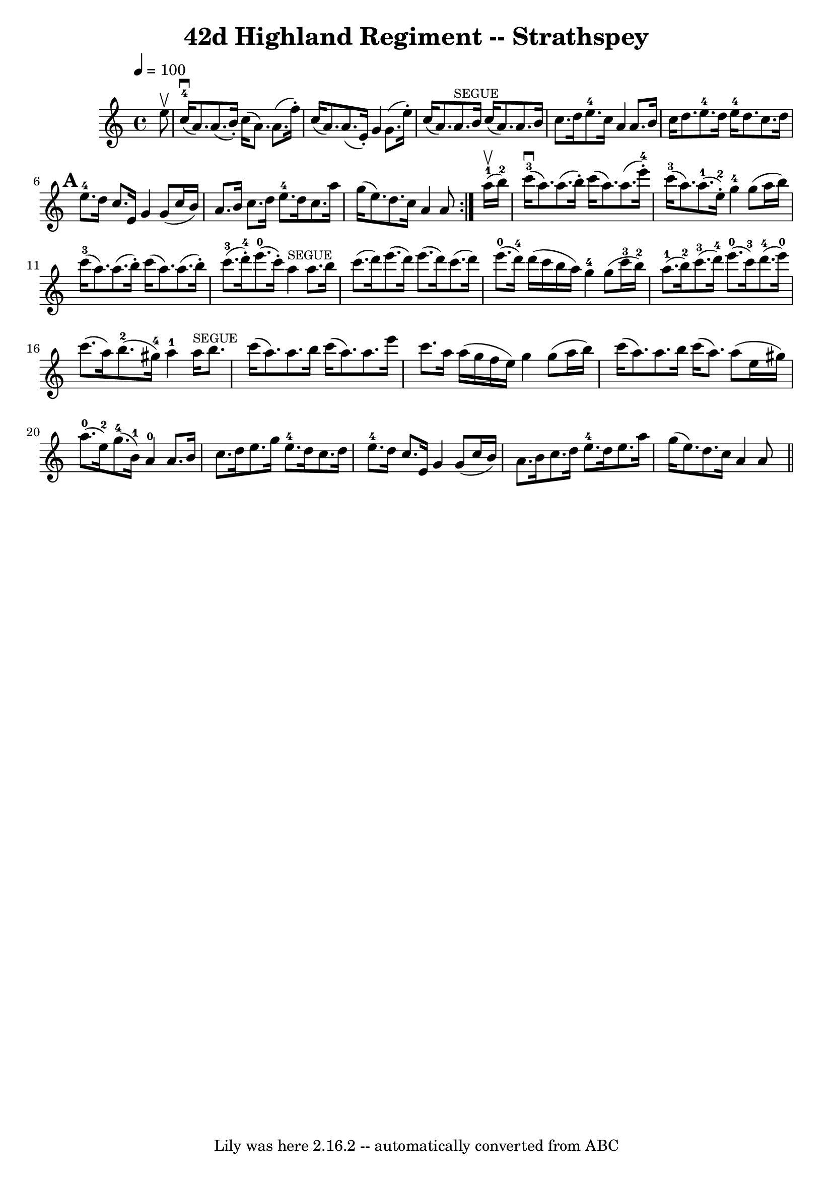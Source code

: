 \version "2.7.40"
\header {
%%	book = "Ryan's Mammoth Collection"
	crossRefNumber = "1"
	footnotes = "\\\\161 962"
	tagline = "Lily was here 2.16.2 -- automatically converted from ABC"
	title = "42d Highland Regiment -- Strathspey"
}
segue = \markup { \tiny "SEGUE" }
voicedefault =  {
  \override Staff.TimeSignature #'style = #'C
  \override Score.SpacingSpanner #'common-shortest-duration = #(ly:make-moment 1 2)
  \time 4/4
  \tempo 4=100
  \key a \minor
  \partial 8
  \repeat volta 2 {
    e''8^\upbow |
    c''16-4[(^\downbow a'8.) a'8. (b'16-.)] c''16 (a'8.) a'8. (f''16-.) |
    c''16[ (a'8.) a'8. (e'16-.)] g'4 g'8. (e''16-.  ) |
    c''16[ (a'8.) a'8.^\segue b'16] c''16[ (a'8.  ) a'8. b'16] |
    c''8.[ d''16 e''8.-4 c''16] a'4  a'8. b'16 |
    c''16[ d''8. e''8.-4 d''16] e''16-4[ d''8. c''8. d''16] |
    \mark \default
    e''8.-4[d''16] c''8.[e'16] g'4 g'8(c''16 b'16)  |
    a'8. b'16 c''8. d''16 e''8.-4[ d''16 c''8. a''16] |
    g''16[ (e''8.  ) d''8. c''16] a'4 a'8
  }
  a''16-1^\upbow(b''16-2) |
  c'''16-3[(^\downbow a''8.) a''8. (b''16-.)] c'''16[ (a''8.) a''8. (e'''16-4-.)] |
  c'''16-3[(a''8.) a''8.-1(e''16-2-.)] g''4-4 g''8 (a''16 b''16) |
  c'''16-3[(a''8.) a''8. (b''16-.)] c'''16[ (a''8.) a''8. (b''16-.)] |
  c'''8.-3[(d'''16-4-.) e'''8.-0(c'''16-.)] a''4^\segue a''8. b''16 |
  c'''8.[ (d'''16) e'''8. (d'''16)] e'''8.[ (d'''16) c'''8. (d'''16)] |
  e'''8.-0(d'''16-4) d'''16 (c'''16 b''16 a''16) g''4-4 g''8 (c'''16-3 b''16-2) |
  a''8.-1[(b''16-2) c'''8.-3(d'''16-4)] e'''8.-0[(c'''16-3) d'''8.-4(e'''16-0)] |
  c'''8.[ (a''16) b''8.-2(gis''16-4)] a''4-1 a''16^\segue b''8. |
  c'''16[ (a''8.) a''8. b''16] c'''16[ (a''8.) a''8. e'''16] |
  c'''8. a''16 a''16 (g''16 f''16 e''16) g''4 g''8 (a''16 b''16) |
  c'''16[ (a''8.) a''8. b''16] c'''16 (a''8.) a''8 (e''16 gis''16) |
  a''8.-0[(e''16-2) g''8.-4(b'16-1)] a'4-0 a'8. b'16 |
  c''8.[ d''16 e''8. g''16] e''8.-4[ d''16 c''8. d''16] |
  e''8.-4 d''16 c''8. e'16 g'4 g'8 (c''16 b'16) |
  a'8.[ b'16 c''8. d''16] e''8.-4[ d''16 e''8. a''16] |
  g''16[ (e''8.) d''8. c''16] a'4 a'8 s8 | \bar "||"
}

\score{
  <<
    \context Staff="default"
    {
      \voicedefault
    }
  >>
  \layout {
  }
  \midi {}
}
